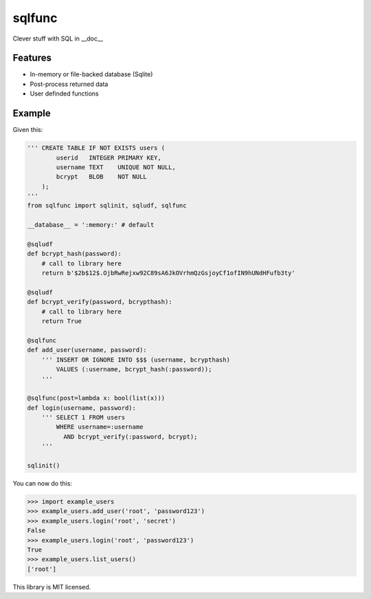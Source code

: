sqlfunc
=======

Clever stuff with SQL in __doc__

Features
--------

- In-memory or file-backed database (Sqlite)
- Post-process returned data
- User definded functions

Example
-------

Given this:

.. code:: python

    ''' CREATE TABLE IF NOT EXISTS users (
            userid   INTEGER PRIMARY KEY,
            username TEXT    UNIQUE NOT NULL,
            bcrypt   BLOB    NOT NULL
        );
    '''
    from sqlfunc import sqlinit, sqludf, sqlfunc
    
    __database__ = ':memory:' # default
    
    @sqludf
    def bcrypt_hash(password):
        # call to library here
        return b'$2b$12$.OjbRwRejxw92C89sA6JkOVrhmQzGsjoyCf1ofIN9hUNdHFufb3ty'
    
    @sqludf
    def bcrypt_verify(password, bcrypthash):
        # call to library here
        return True
    
    @sqlfunc
    def add_user(username, password):
        ''' INSERT OR IGNORE INTO $$$ (username, bcrypthash)
            VALUES (:username, bcrypt_hash(:password));
        '''
     
    @sqlfunc(post=lambda x: bool(list(x)))
    def login(username, password):
        ''' SELECT 1 FROM users
            WHERE username=:username
              AND bcrypt_verify(:password, bcrypt);
        '''
        
    sqlinit()

You can now do this:

.. code:: python

    >>> import example_users
    >>> example_users.add_user('root', 'password123')
    >>> example_users.login('root', 'secret')
    False
    >>> example_users.login('root', 'password123')
    True
    >>> example_users.list_users()
    ['root']

This library is MIT licensed.
